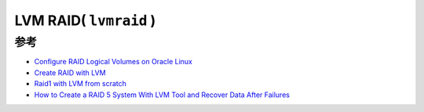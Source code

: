 .. _lvmraid:

=========================
LVM RAID( ``lvmraid`` )
=========================

参考
=========

- `Configure RAID Logical Volumes on Oracle Linux <https://docs.oracle.com/en/learn/ol-lvmraid/>`_
- `Create RAID with LVM <https://blog.programster.org/create-raid-with-lvm>`_
- `Raid1 with LVM from scratch <https://wiki.gentoo.org/wiki/Raid1_with_LVM_from_scratch>`_
- `How to Create a RAID 5 System With LVM Tool and Recover Data After Failures <https://hetmanrecovery.com/recovery_news/how-to-create-software-raid-5-with-lvm.htm>`_
